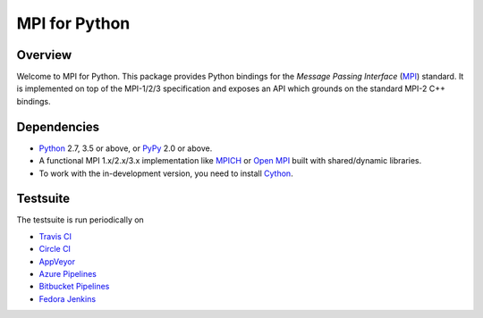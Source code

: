 ==============
MPI for Python
==============

.. image::  https://travis-ci.org/mpi4py/mpi4py.svg?branch=master
   :target: https://travis-ci.org/mpi4py/mpi4py
.. image::  https://circleci.com/gh/mpi4py/mpi4py.svg?style=shield
   :target: https://circleci.com/gh/mpi4py/mpi4py
.. image::  https://ci.appveyor.com/api/projects/status/whh5xovp217h0f7n?svg=true
   :target: https://ci.appveyor.com/project/mpi4py/mpi4py
.. image::  https://dev.azure.com/mpi4py/mpi4py/_apis/build/status/mpi4py.mpi4py?branchName=master
   :target: https://dev.azure.com/mpi4py/mpi4py/_build
.. image::  https://scan.coverity.com/projects/mpi4py-mpi4py/badge.svg
   :target: https://scan.coverity.com/projects/mpi4py-mpi4py
.. image::  https://codecov.io/gh/mpi4py/mpi4py/branch/master/graph/badge.svg
   :target: https://codecov.io/gh/mpi4py/mpi4py
.. image::  https://readthedocs.org/projects/mpi4py/badge/?version=latest
   :target: https://mpi4py.readthedocs.org/en/latest/

Overview
--------

Welcome to MPI for Python. This package provides Python bindings for
the *Message Passing Interface* (`MPI <http://www.mpi-forum.org/>`_)
standard. It is implemented on top of the MPI-1/2/3 specification and
exposes an API which grounds on the standard MPI-2 C++ bindings.

Dependencies
------------

* `Python <http://www.python.org/>`_ 2.7, 3.5 or above,
  or `PyPy <http://pypy.org/>`_ 2.0 or above.

* A functional MPI 1.x/2.x/3.x implementation like `MPICH
  <http://www.mpich.org/>`_ or `Open MPI <http://www.open-mpi.org/>`_
  built with shared/dynamic libraries.

* To work with the in-development version, you need to install `Cython
  <http://www.cython.org/>`_.

Testsuite
---------

The testsuite is run periodically on

* `Travis CI <https://travis-ci.org/mpi4py/mpi4py>`_

* `Circle CI <https://circleci.com/gh/mpi4py/mpi4py>`_

* `AppVeyor <https://ci.appveyor.com/project/mpi4py/mpi4py>`_

* `Azure Pipelines <https://dev.azure.com/mpi4py/mpi4py>`_

* `Bitbucket Pipelines <https://bitbucket.org/mpi4py/mpi4py/addon/pipelines/home>`_

* `Fedora Jenkins <http://jenkins.fedorainfracloud.org/job/mpi4py/>`_
